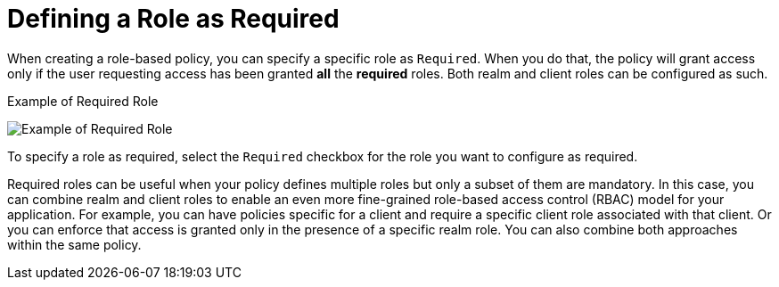 [[_policy_rbac_required]]

= Defining a Role as Required

When creating a role-based policy, you can specify a specific role as `Required`. When you do that, the policy will grant access
only if the user requesting access has been granted *all* the *required* roles. Both realm and client roles can be configured as such.

.Example of Required Role
image:{project_images}/policy/create-role.png[alt="Example of Required Role"]

To specify a role as required, select the `Required` checkbox for the role you want to configure as required.

Required roles can be useful when your policy defines multiple roles but only a subset of them are mandatory. In this case, you can combine realm and client roles to enable an
even more fine-grained role-based access control (RBAC) model for your application. For example, you can have policies specific for a client and require a specific client role associated with that client. Or you can enforce that access is granted only in the presence of a specific realm role. You can also combine both approaches within the same policy.

